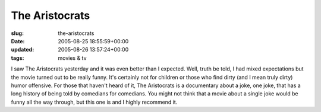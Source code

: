The Aristocrats
===============

:slug: the-aristocrats
:date: 2005-08-25 18:55:59+00:00
:updated: 2005-08-26 13:57:24+00:00
:tags: movies & tv

I saw The Aristocrats yesterday and it was even better than I expected.
Well, truth be told, I had mixed expectations but the movie turned out
to be really funny. It's certainly not for children or those who find
dirty (and I mean truly dirty) humor offensive. For those that haven't
heard of it, The Aristocrats is a documentary about a joke, one joke,
that has a long history of being told by comedians for comedians. You
might not think that a movie about a single joke would be funny all the
way through, but this one is and I highly recommend it.
